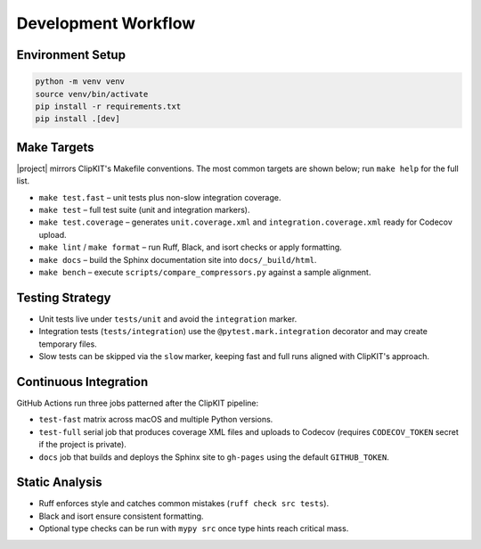 Development Workflow
====================

Environment Setup
-----------------

.. code-block:: bash

   python -m venv venv
   source venv/bin/activate
   pip install -r requirements.txt
   pip install .[dev]

Make Targets
------------

|project| mirrors ClipKIT's Makefile conventions. The most common targets are
shown below; run ``make help`` for the full list.

- ``make test.fast`` – unit tests plus non-slow integration coverage.
- ``make test`` – full test suite (unit and integration markers).
- ``make test.coverage`` – generates ``unit.coverage.xml`` and
  ``integration.coverage.xml`` ready for Codecov upload.
- ``make lint`` / ``make format`` – run Ruff, Black, and isort checks or apply
  formatting.
- ``make docs`` – build the Sphinx documentation site into ``docs/_build/html``.
- ``make bench`` – execute ``scripts/compare_compressors.py`` against a sample
  alignment.

Testing Strategy
----------------

- Unit tests live under ``tests/unit`` and avoid the ``integration`` marker.
- Integration tests (``tests/integration``) use the ``@pytest.mark.integration``
  decorator and may create temporary files.
- Slow tests can be skipped via the ``slow`` marker, keeping fast and full runs
  aligned with ClipKIT's approach.

Continuous Integration
----------------------

GitHub Actions run three jobs patterned after the ClipKIT pipeline:

- ``test-fast`` matrix across macOS and multiple Python versions.
- ``test-full`` serial job that produces coverage XML files and uploads to
  Codecov (requires ``CODECOV_TOKEN`` secret if the project is private).
- ``docs`` job that builds and deploys the Sphinx site to ``gh-pages`` using the
  default ``GITHUB_TOKEN``.

Static Analysis
---------------

- Ruff enforces style and catches common mistakes (``ruff check src tests``).
- Black and isort ensure consistent formatting.
- Optional type checks can be run with ``mypy src`` once type hints reach
  critical mass.
